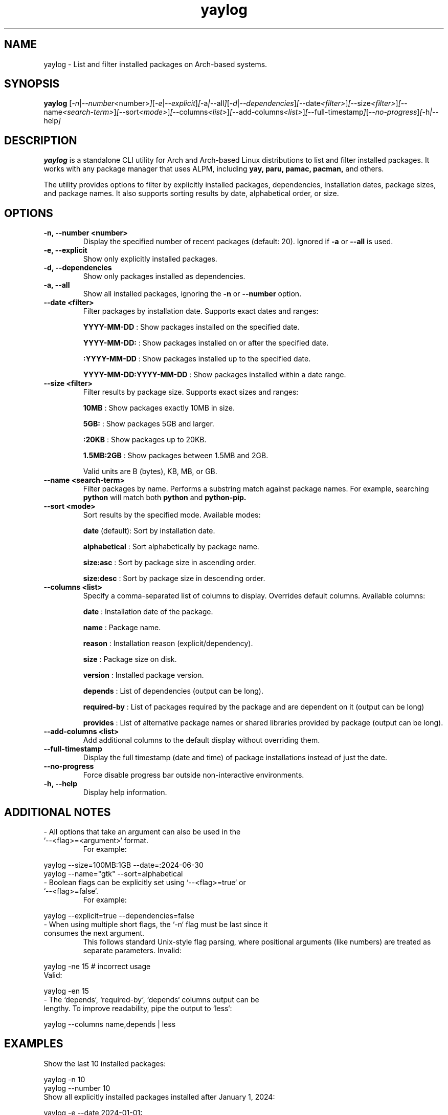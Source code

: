 .\" Man page for yaylog
.TH yaylog 1 "February 2025" "yaylog 3.11.0" "User Commands"
.SH NAME
yaylog \- List and filter installed packages on Arch-based systems.
.SH SYNOPSIS
.B yaylog
.RI [ \-n | \-\-number <number> ] [ \-e | \-\-explicit ] [ \-a | \-\-all ] [ \-d | \-\-dependencies ] [ \-\-date <filter> ] [ \-\-size <filter> ] [ \-\-name <search-term> ] [ \-\-sort <mode> ] [ \-\-columns <list> ] [ \-\-add-columns <list> ] [ \-\-full-timestamp ] [ \-\-no-progress ] [ \-h | \-\-help ]
.SH DESCRIPTION
.B yaylog
is a standalone CLI utility for Arch and Arch-based Linux distributions to list and filter installed packages. It works with any package manager that uses ALPM,
including
.B yay,
.B paru,
.B pamac,
.B pacman,
and others.

The utility provides options to filter by explicitly installed packages, dependencies, installation dates, package sizes, and package names. It also supports sorting results by date, alphabetical order, or size.

.SH OPTIONS
.TP
.B \-n, \-\-number <number>
Display the specified number of recent packages (default: 20). Ignored if
.B \-a
or
.B \-\-all
is used.
.TP
.B \-e, \-\-explicit
Show only explicitly installed packages.
.TP
.B \-d, \-\-dependencies
Show only packages installed as dependencies.
.TP
.B \-a, \-\-all
Show all installed packages, ignoring the
.B \-n
or
.B \-\-number
option.
.TP
.B \-\-date <filter>
Filter packages by installation date. Supports exact dates and ranges:
.IP
.B YYYY-MM-DD
: Show packages installed on the specified date.
.IP
.B YYYY-MM-DD:
: Show packages installed on or after the specified date.
.IP
.B :YYYY-MM-DD
: Show packages installed up to the specified date.
.IP
.B YYYY-MM-DD:YYYY-MM-DD
: Show packages installed within a date range.
.TP
.B \-\-size <filter>
Filter results by package size. Supports exact sizes and ranges:
.IP
.B 10MB
: Show packages exactly 10MB in size.
.IP
.B 5GB:
: Show packages 5GB and larger.
.IP
.B :20KB
: Show packages up to 20KB.
.IP
.B 1.5MB:2GB
: Show packages between 1.5MB and 2GB.
.IP
Valid units are B (bytes), KB, MB, or GB.
.TP
.B \-\-name <search-term>
Filter packages by name. Performs a substring match against package names.
For example, searching
.B python
will match both
.B python
and
.B python-pip.
.TP
.B \-\-sort <mode>
Sort results by the specified mode. Available modes:
.IP
.B date
(default): Sort by installation date.
.IP
.B alphabetical
: Sort alphabetically by package name.
.IP
.B size:asc
: Sort by package size in ascending order.
.IP
.B size:desc
: Sort by package size in descending order.
.TP
.B \-\-columns <list>
Specify a comma-separated list of columns to display. Overrides default columns.
Available columns:
.IP
.B date
: Installation date of the package.
.IP
.B name
: Package name.
.IP
.B reason
: Installation reason (explicit/dependency).
.IP
.B size
: Package size on disk.
.IP
.B version
: Installed package version.
.IP
.B depends
: List of dependencies (output can be long).
.IP
.B required-by
: List of packages required by the package and are dependent on it (output can be long)
.IP
.B provides
: List of alternative package names or shared libraries provided by package (output can be long).
.TP
.B \-\-add-columns <list>
Add additional columns to the default display without overriding them.
.TP
.B \-\-full-timestamp
Display the full timestamp (date and time) of package installations instead of just the date.
.TP
.B \-\-no-progress 
Force disable progress bar outside non-interactive environments.
.TP
.B \-h, \-\-help
Display help information.

.SH ADDITIONAL NOTES
.TP
- All options that take an argument can also be used in the `--<flag>=<argument>` format.
For example:
.PP
.EX
yaylog --size=100MB:1GB --date=:2024-06-30
yaylog --name="gtk" --sort=alphabetical
.EE
.TP
- Boolean flags can be explicitly set using `--<flag>=true` or `--<flag>=false`.
For example:
.PP
.EX
yaylog --explicit=true --dependencies=false
.EE
.TP
- When using multiple short flags, the `-n` flag must be last since it consumes the next argument.
This follows standard Unix-style flag parsing, where positional arguments (like numbers) are treated as separate parameters.
Invalid:
.PP
.EX
yaylog -ne 15  # incorrect usage
.EE
Valid:
.PP
.EX
yaylog -en 15
.EE
.TP
- The `depends`, `required-by`, `depends` columns output can be lengthy. To improve readability, pipe the output to `less`:
.PP
.EX
yaylog --columns name,depends | less
.EE

.SH EXAMPLES
.TP
Show the last 10 installed packages:
.PP
.EX
yaylog -n 10
yaylog --number 10
.EE
.TP
Show all explicitly installed packages installed after January 1, 2024:
.PP
.EX
yaylog -e --date 2024-01-01:
.EE
.TP
Show only dependencies installed between July 1, 2023, and December 31, 2023:
.PP
.EX
yaylog -d --date 2023-07-01:2023-12-31
.EE
.TP
Show packages between 500KB and 5MB installed up to June 30, 2024:
.PP
.EX
yaylog --size 500KB:5MB --date :2024-06-30
.EE
.TP
Show packages larger than 1GB installed on December 1, 2024:
.PP
.EX
yaylog --size 1GB: --date 2024-12-01
.EE
.TP
Show all packages sorted by size in descending order, installed after January 1, 2024:
.PP
.EX
yaylog -a --sort size:desc --date 2024-01-01:
.EE
.TP
Show packages up to 50MB sorted alphabetically:
.PP
.EX
yaylog --size :50MB --sort alphabetical
.EE
.TP
Search for installed packages containing "python":
.PP
.EX
yaylog --name python
.EE
.TP
Search for explicitly installed packages containing "lib" that are between 10MB and 1GB in size:
.PP
.EX
yaylog -e --name lib --size 10MB:1GB
.EE
.TP
Search for packages containing "linux" that were installed between January 1 and June 30, 2024:
.PP
.EX
yaylog --name linux --date 2024-01-01:2024-06-30
.EE
.TP
Search for packages containing "gtk" that were installed after January 1, 2023, and are at least 5MB in size:
.PP
.EX
yaylog --name gtk --date 2023-01-01: --size 5MB:
.EE
.TP
Show package names and dependencies with `less` for readability:
.PP
.EX
yaylog --columns name,depends | less
.EE

.SH AUTHOR
Written by Fernando Nunez <me@fernandonunez.io>.
.SH LICENSE
This project is licensed under the MIT License. See the
.B LICENSE
file for details.

.SH BUGS
Report bugs to the GitHub repository:
.UR https://github.com/Zweih/yaylog
.LI https://github.com/Zweih/yaylog
.UE

.SH SEE ALSO
.B pacman(8),
.B yay(8)

